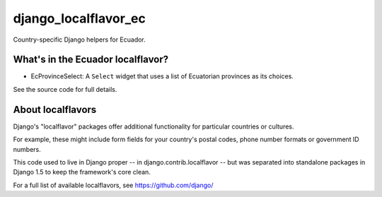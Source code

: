 =====================
django_localflavor_ec
=====================

Country-specific Django helpers for Ecuador.

What's in the Ecuador localflavor?
==================================

* EcProvinceSelect: A ``Select`` widget that uses a list of Ecuatorian
  provinces as its choices.

See the source code for full details.

About localflavors
==================

Django's "localflavor" packages offer additional functionality for particular
countries or cultures.

For example, these might include form fields for your country's postal codes,
phone number formats or government ID numbers.

This code used to live in Django proper -- in django.contrib.localflavor -- but
was separated into standalone packages in Django 1.5 to keep the framework's
core clean.

For a full list of available localflavors, see https://github.com/django/
